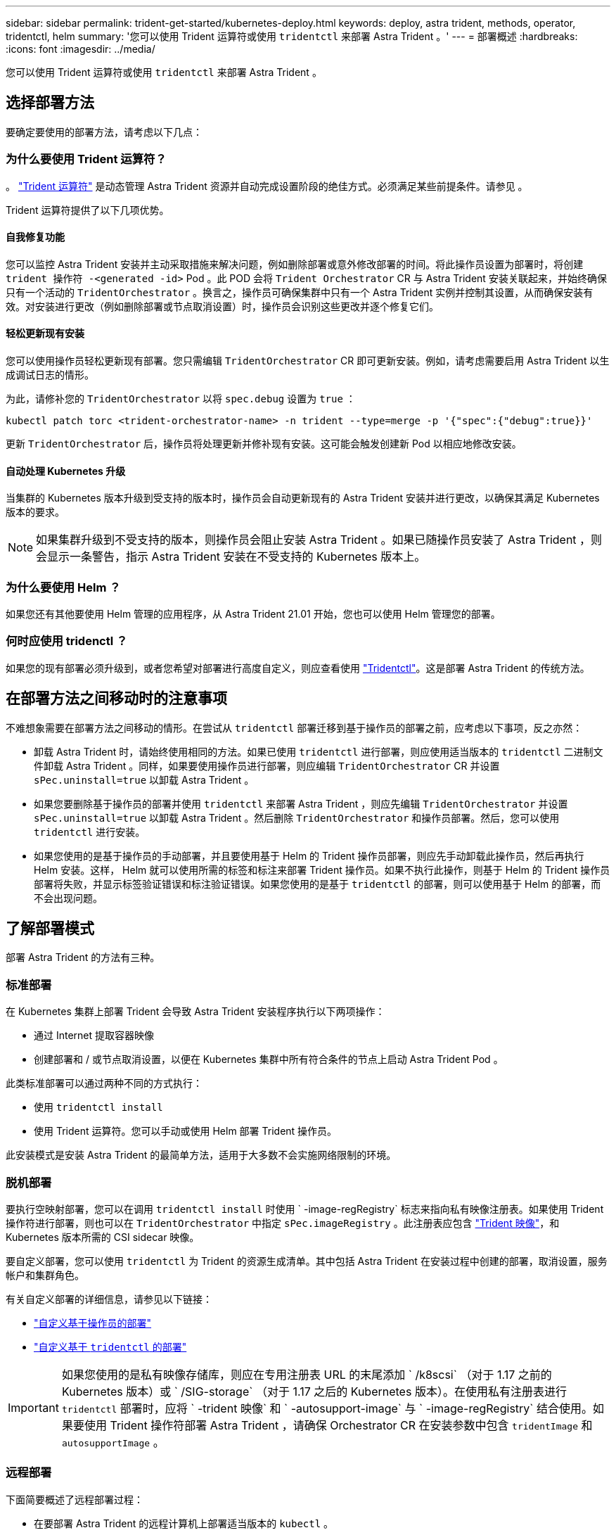 ---
sidebar: sidebar 
permalink: trident-get-started/kubernetes-deploy.html 
keywords: deploy, astra trident, methods, operator, tridentctl, helm 
summary: '您可以使用 Trident 运算符或使用 `tridentctl` 来部署 Astra Trident 。' 
---
= 部署概述
:hardbreaks:
:icons: font
:imagesdir: ../media/


您可以使用 Trident 运算符或使用 `tridentctl` 来部署 Astra Trident 。



== 选择部署方法

要确定要使用的部署方法，请考虑以下几点：



=== 为什么要使用 Trident 运算符？

。 link:kubernetes-deploy-operator.html["Trident 运算符"^] 是动态管理 Astra Trident 资源并自动完成设置阶段的绝佳方式。必须满足某些前提条件。请参见 。

Trident 运算符提供了以下几项优势。



==== 自我修复功能

您可以监控 Astra Trident 安装并主动采取措施来解决问题，例如删除部署或意外修改部署的时间。将此操作员设置为部署时，将创建 `trident 操作符 -<generated -id>` Pod 。此 POD 会将 `Trident Orchestrator` CR 与 Astra Trident 安装关联起来，并始终确保只有一个活动的 `TridentOrchestrator` 。换言之，操作员可确保集群中只有一个 Astra Trident 实例并控制其设置，从而确保安装有效。对安装进行更改（例如删除部署或节点取消设置）时，操作员会识别这些更改并逐个修复它们。



==== 轻松更新现有安装

您可以使用操作员轻松更新现有部署。您只需编辑 `TridentOrchestrator` CR 即可更新安装。例如，请考虑需要启用 Astra Trident 以生成调试日志的情形。

为此，请修补您的 `TridentOrchestrator` 以将 `spec.debug` 设置为 `true` ：

[listing]
----
kubectl patch torc <trident-orchestrator-name> -n trident --type=merge -p '{"spec":{"debug":true}}'
----
更新 `TridentOrchestrator` 后，操作员将处理更新并修补现有安装。这可能会触发创建新 Pod 以相应地修改安装。



==== 自动处理 Kubernetes 升级

当集群的 Kubernetes 版本升级到受支持的版本时，操作员会自动更新现有的 Astra Trident 安装并进行更改，以确保其满足 Kubernetes 版本的要求。


NOTE: 如果集群升级到不受支持的版本，则操作员会阻止安装 Astra Trident 。如果已随操作员安装了 Astra Trident ，则会显示一条警告，指示 Astra Trident 安装在不受支持的 Kubernetes 版本上。



=== 为什么要使用 Helm ？

如果您还有其他要使用 Helm 管理的应用程序，从 Astra Trident 21.01 开始，您也可以使用 Helm 管理您的部署。



=== 何时应使用 tridenctl ？

如果您的现有部署必须升级到，或者您希望对部署进行高度自定义，则应查看使用 link:kubernetes-deploy-tridentctl.html["Tridentctl"^]。这是部署 Astra Trident 的传统方法。



== 在部署方法之间移动时的注意事项

不难想象需要在部署方法之间移动的情形。在尝试从 `tridentctl` 部署迁移到基于操作员的部署之前，应考虑以下事项，反之亦然：

* 卸载 Astra Trident 时，请始终使用相同的方法。如果已使用 `tridentctl` 进行部署，则应使用适当版本的 `tridentctl` 二进制文件卸载 Astra Trident 。同样，如果要使用操作员进行部署，则应编辑 `TridentOrchestrator` CR 并设置 `sPec.uninstall=true` 以卸载 Astra Trident 。
* 如果您要删除基于操作员的部署并使用 `tridentctl` 来部署 Astra Trident ，则应先编辑 `TridentOrchestrator` 并设置 `sPec.uninstall=true` 以卸载 Astra Trident 。然后删除 `TridentOrchestrator` 和操作员部署。然后，您可以使用 `tridentctl` 进行安装。
* 如果您使用的是基于操作员的手动部署，并且要使用基于 Helm 的 Trident 操作员部署，则应先手动卸载此操作员，然后再执行 Helm 安装。这样， Helm 就可以使用所需的标签和标注来部署 Trident 操作员。如果不执行此操作，则基于 Helm 的 Trident 操作员部署将失败，并显示标签验证错误和标注验证错误。如果您使用的是基于 `tridentctl` 的部署，则可以使用基于 Helm 的部署，而不会出现问题。




== 了解部署模式

部署 Astra Trident 的方法有三种。



=== 标准部署

在 Kubernetes 集群上部署 Trident 会导致 Astra Trident 安装程序执行以下两项操作：

* 通过 Internet 提取容器映像
* 创建部署和 / 或节点取消设置，以便在 Kubernetes 集群中所有符合条件的节点上启动 Astra Trident Pod 。


此类标准部署可以通过两种不同的方式执行：

* 使用 `tridentctl install`
* 使用 Trident 运算符。您可以手动或使用 Helm 部署 Trident 操作员。


此安装模式是安装 Astra Trident 的最简单方法，适用于大多数不会实施网络限制的环境。



=== 脱机部署

要执行空映射部署，您可以在调用 `tridentctl install` 时使用 ` -image-regRegistry` 标志来指向私有映像注册表。如果使用 Trident 操作符进行部署，则也可以在 `TridentOrchestrator` 中指定 `sPec.imageRegistry` 。此注册表应包含 https://hub.docker.com/r/netapp/trident/["Trident 映像"^]，和 Kubernetes 版本所需的 CSI sidecar 映像。

要自定义部署，您可以使用 `tridentctl` 为 Trident 的资源生成清单。其中包括 Astra Trident 在安装过程中创建的部署，取消设置，服务帐户和集群角色。

有关自定义部署的详细信息，请参见以下链接：

* link:kubernetes-customize-deploy.html["自定义基于操作员的部署"^]
* link:kubernetes-customize-deploy-tridentctl.html["自定义基于 `tridentctl` 的部署"^]



IMPORTANT: 如果您使用的是私有映像存储库，则应在专用注册表 URL 的末尾添加 ` /k8scsi` （对于 1.17 之前的 Kubernetes 版本）或 ` /SIG-storage` （对于 1.17 之后的 Kubernetes 版本）。在使用私有注册表进行 `tridentctl` 部署时，应将 ` -trident 映像` 和 ` -autosupport-image` 与 ` -image-regRegistry` 结合使用。如果要使用 Trident 操作符部署 Astra Trident ，请确保 Orchestrator CR 在安装参数中包含 `tridentImage` 和 `autosupportImage` 。



=== 远程部署

下面简要概述了远程部署过程：

* 在要部署 Astra Trident 的远程计算机上部署适当版本的 `kubectl` 。
* 从 Kubernetes 集群复制配置文件，并在远程计算机上设置 `KUBECONFIG` 环境变量。
* 启动 `kubectl get nodes` 命令，验证您是否可以连接到所需的 Kubernetes 集群。
* 使用标准安装步骤从远程计算机完成部署。

